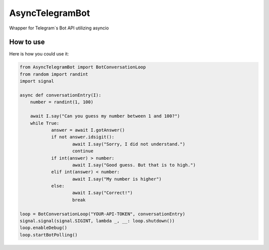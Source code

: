 ================
AsyncTelegramBot
================

Wrapper for Telegram`s Bot API utilizing asyncio

----------
How to use
----------

Here is how you could use it:

.. code:: python

    from AsyncTelegramBot import BotConversationLoop
    from random import randint
    import signal

    async def conversationEntry(I):
    	number = randint(1, 100)

    	await I.say("Can you guess my number between 1 and 100?")
    	while True:
    		answer = await I.gotAnswer()
    		if not answer.idsigit():
    			await I.say("Sorry, I did not understand.")
    			continue
    		if int(answer) > number:
    			await I.say("Good guess. But that is to high.")
    		elif int(answer) < number:
    			await I.say("My number is higher")
    		else:
    			await I.say("Correct!")
    			break

    loop = BotConversationLoop("YOUR-API-TOKEN", conversationEntry)
    signal.signal(signal.SIGINT, lambda _, __: loop.shutdown())
    loop.enableDebug()
    loop.startBotPolling()
